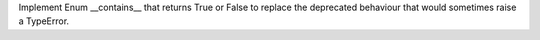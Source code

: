 Implement Enum __contains__ that returns True or False to replace the
deprecated behaviour that would sometimes raise a TypeError.

